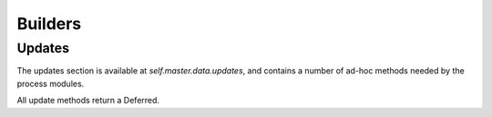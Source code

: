 Builders
========

.. bb:rtype:: builder

    :attr integer builderid: the ID of this builder
    :attr unicode name: builder name
    :attr integer masterid: the ID of the master this builder is running on (only for messages; see below)
    :attr Link link: link for this builder

    This resource type describes a builder.

    .. bb:event:: builder.$builderid.started

        The builder has started on the master specified by the message's ``masterid``.

    .. bb:event:: builder.$builderid.stopped

        The builder has stopped on the master specified by the message's ``masterid``.

    .. bb:rpath:: /builder

        This path lists builders, sorted by ID.

        Subscribing to this path will select all :bb:event:`builder.$builderid.started` and :bb:event:`builder.$builderid.stopped` messages.

    .. bb:rpath:: /builder/:builderid

        :pathkey integer builderid: the ID of the builder

        This path selects a specific builder, identified by ID.

    .. bb:rpath:: /master/:masterid/builder/

        :pathkey integer masterid: the ID of the master

        This path enumerates the builders running on the given master.

    .. bb:rpath:: /master/:masterid/builder/:builderid

        :pathkey integer masterid: the ID of the master
        :pathkey integer builderid: the ID of the builder

        This path selects a specific builder, identified by ID.
        If the given builder is not running on the given master, this path returns nothing.

Updates
.......

The updates section is available at `self.master.data.updates`, and contains a number of ad-hoc methods needed by the process modules.

.. note:
    The update methods are implemented in resource type classes, but through some initialization-time magic, all appear as attributes of ``self.master.data.updates``.

All update methods return a Deferred.

.. py:class:: buildbot.data.changes.BuilderResourceType

    .. py:method:: updateBuilderList(masterid, builderNames)

        :param integer masterid: this master's master ID
        :param list builderNames: list of names of currently-configured builders (unicode strings)
        :returns: Deferred

        Record the given builders as the currently-configured set of builders on this master.
        Masters should call this every time the list of configured builders changes.


